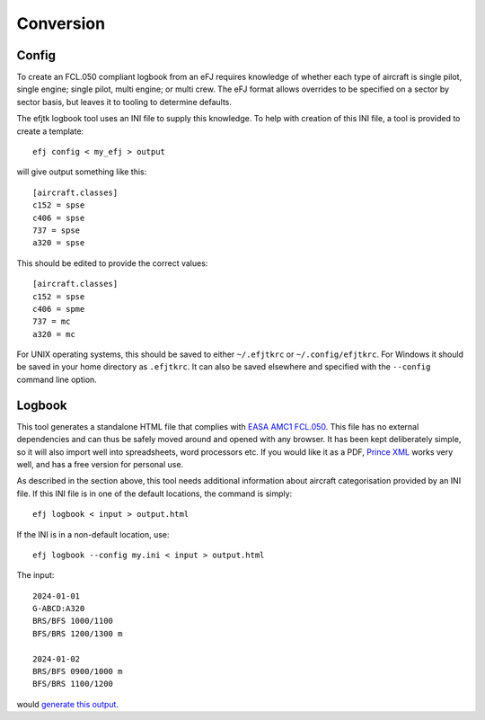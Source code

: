 Conversion
==========

Config
------

To create an FCL.050 compliant logbook from an eFJ requires knowledge of
whether each type of aircraft is single pilot, single engine; single pilot,
multi engine; or multi crew. The eFJ format allows overrides to be specified on
a sector by sector basis, but leaves it to tooling to determine defaults.

The efjtk logbook tool uses an INI file to supply this knowledge. To help with
creation of this INI file, a tool is provided to create a template: ::

  efj config < my_efj > output

will give output something like this: ::

  [aircraft.classes]
  c152 = spse
  c406 = spse
  737 = spse
  a320 = spse

This should be edited to provide the correct values: ::

  [aircraft.classes]
  c152 = spse
  c406 = spme
  737 = mc
  a320 = mc

For UNIX operating systems, this should be saved to either ``~/.efjtkrc`` or
``~/.config/efjtkrc``. For Windows it should be saved in your home directory as
``.efjtkrc``. It can also be saved elsewhere and specified with the
``--config`` command line option.

Logbook
-------

This tool generates a standalone HTML file that complies with `EASA AMC1
FCL.050
<https://www.easa.europa.eu/en/document-library/easy-access-rules/online-publications/easy-access-rules-aircrew-regulation-eu-no?page=2&regulatory-subject=Part-FCL#_Toc256000052>`_.
This file has no external dependencies and can thus be safely moved around and
opened with any browser. It has been kept deliberately simple, so it will also
import well into spreadsheets, word processors etc. If you would like it as
a PDF, `Prince XML <https://www.princexml.com>`_ works very well, and has a
free version for personal use.

As described in the section above, this tool needs additional information about
aircraft categorisation provided by an INI file. If this INI file is in one of
the default locations, the command is simply: ::

  efj logbook < input > output.html

If the INI is in a non-default location, use: ::

  efj logbook --config my.ini < input > output.html

The input: ::

  2024-01-01
  G-ABCD:A320
  BRS/BFS 1000/1100
  BFS/BRS 1200/1300 m

  2024-01-02
  BRS/BFS 0900/1000 m
  BFS/BRS 1100/1200

would `generate this output <_static/output.html>`_.
